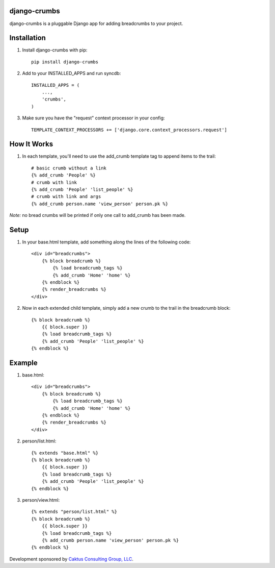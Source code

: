 django-crumbs
=============

django-crumbs is a pluggable Django app for adding breadcrumbs to your project.

Installation
============

1) Install django-crumbs with pip::

    pip install django-crumbs

2) Add to your INSTALLED_APPS and run syncdb::

    INSTALLED_APPS = (
        ...,
        'crumbs',
    )

3) Make sure you have the "request" context processor in your config::

    TEMPLATE_CONTEXT_PROCESSORS += ['django.core.context_processors.request']

How It Works
============
1) In each template, you'll need to use the add_crumb template tag to append items to the trail::

    # basic crumb without a link
    {% add_crumb 'People' %}
    # crumb with link
    {% add_crumb 'People' 'list_people' %}
    # crumb with link and args
    {% add_crumb person.name 'view_person' person.pk %}

*Note:* no bread crumbs will be printed if only one call to add_crumb has been made.

Setup
=====

1) In your base.html template, add something along the lines of the following code::

    <div id="breadcrumbs">
        {% block breadcrumb %}
            {% load breadcrumb_tags %}
            {% add_crumb 'Home' 'home' %}
        {% endblock %}
        {% render_breadcrumbs %}
    </div>

2) Now in each extended child template, simply add a new crumb to the trail in the breadcrumb block::

    {% block breadcrumb %}
        {{ block.super }}
        {% load breadcrumb_tags %}
        {% add_crumb 'People' 'list_people' %}
    {% endblock %}

Example
=======

1) base.html::

        <div id="breadcrumbs">
            {% block breadcrumb %}
                {% load breadcrumb_tags %}
                {% add_crumb 'Home' 'home' %}
            {% endblock %}
            {% render_breadcrumbs %}
        </div>

2) person/list.html::

        {% extends "base.html" %}
        {% block breadcrumb %}
            {{ block.super }}
            {% load breadcrumb_tags %}
            {% add_crumb 'People' 'list_people' %}
        {% endblock %}

3) person/view.html::

        {% extends "person/list.html" %}
        {% block breadcrumb %}
            {{ block.super }}
            {% load breadcrumb_tags %}
            {% add_crumb person.name 'view_person' person.pk %}
        {% endblock %}


Development sponsored by `Caktus Consulting Group, LLC
<http://www.caktusgroup.com/services>`_.

